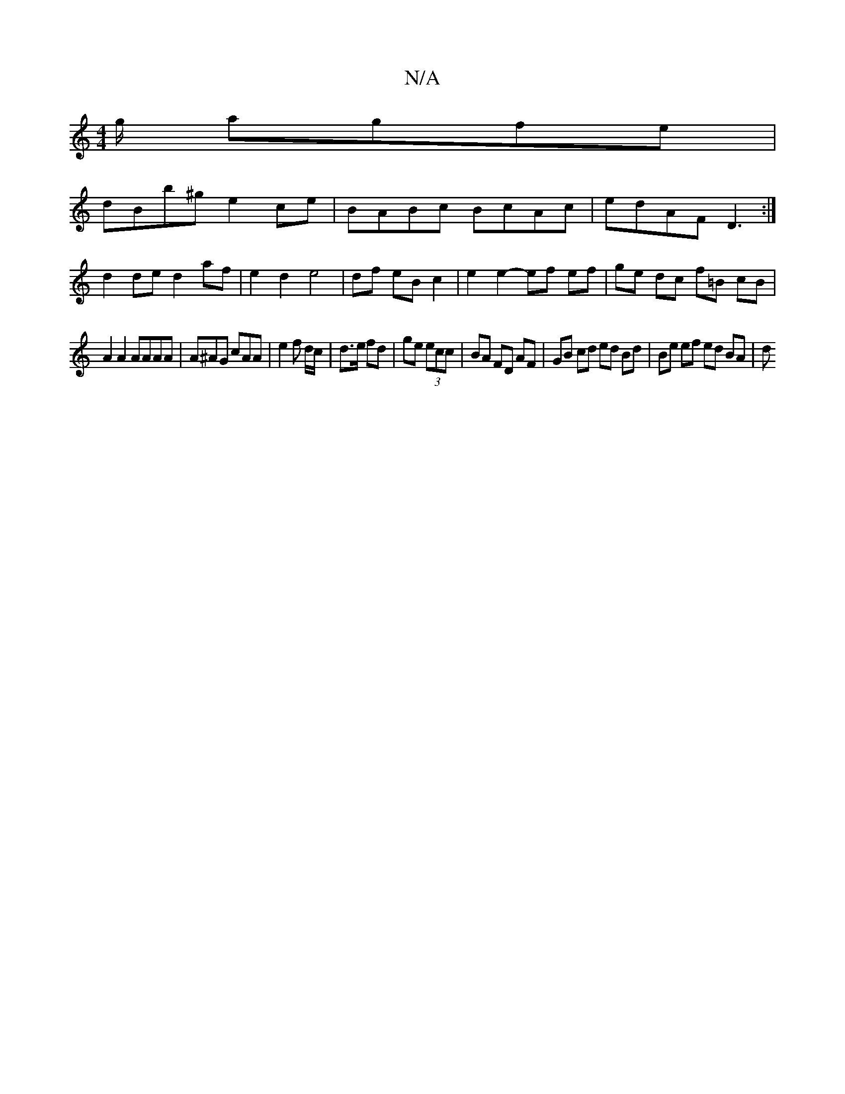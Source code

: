 X:1
T:N/A
M:4/4
R:N/A
K:Cmajor
g/ agfe |
dBb^g e2 ce|-BABc BcAc | edAF D3 :|
d2 de d2 af | e2d2e4 | df eB c2 | e2 e2- ef- ef | ge dc f=B cB |
A2 A2 AAAA | A^AG cAA|e2f d/c/|d>e fd|ge (3ecc | BA FD AF | GB cd ed Bd | Be ef ed BA | d